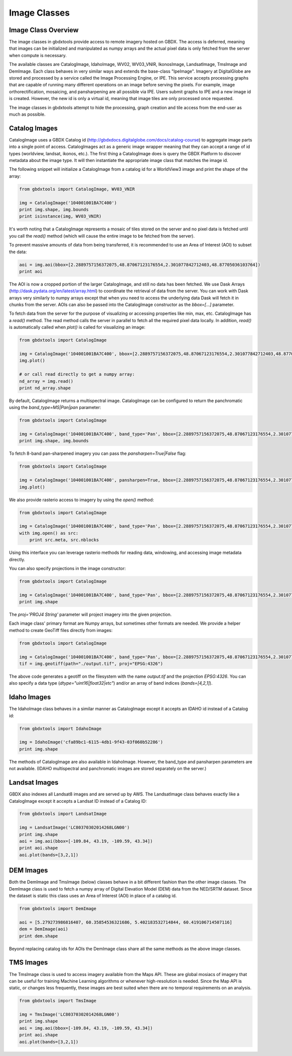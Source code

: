 Image Classes
==========

Image Class Overview
-----------------------

The image classes in gbdxtools provide access to remote imagery hosted on GBDX. The access is deferred, meaning that images can be initialized
and manipulated as numpy arrays and the actual pixel data is only fetched from the server when compute is necessary.

The available classes are CatalogImage, IdahoImage, WV02, WV03_VNIR, IkonosImage, LandsatImage, TmsImage and DemImage. Each class behaves in very similar ways and extends the base-class "IpeImage". Imagery at DigitalGlobe are stored and processed by a service called the Image Processing Engine, or IPE. This service accepts processing graphs that are capable of running many different operations on an image before serving the pixels. For example, image orthorectification, mosaicing, and pansharpening are all possible via IPE. Users submit graphs to IPE and a new image id is created. However, the new id is only a virtual id, meaning that image tiles are only processed once requested. 

The image classes in gbdxtools attempt to hide the processing, graph creation and tile access from the end-user as much as possible.  


Catalog Images
-----------------------

CatalogImage uses a GBDX Catalog id (http://gbdxdocs.digitalglobe.com/docs/catalog-course) to aggregate image parts
into a single point of access. CatalogImages act as a generic image wrapper meaning that they can accept a range of 
id types (worldview, landsat, ikonos, etc.). The first thing a CatalogImage does is query the GBDX Platform to 
discover metadata about the image type. It will then instantiate the appropriate image class that matches the image id. 


The following snippet will initialize a CatalogImage from a catalog id for a WorldView3 image and print the shape of the array:

.. code-block:: python

    from gbdxtools import CatalogImage, WV03_VNIR

    img = CatalogImage('104001001BA7C400')
    print img.shape, img.bounds
    print isinstance(img, WV03_VNIR)

It's worth noting that a CatalogImage represents a mosaic of tiles stored on the server and no pixel data
is fetched until you call the `read()` method (which will cause the entire image to be fetched from the server).

To prevent massive amounts of data from being transferred, it is recommended to use an Area of Interest (AOI) to subset the data:

.. code-block:: python

    aoi = img.aoi(bbox=[2.2889757156372075,48.87067123176554,2.301077842712403,48.87705036103764])
    print aoi

The AOI is now a cropped portion of the larger CatalogImage, and still no data has been fetched. We use Dask Arrays (http://dask.pydata.org/en/latest/array.html) to coordinate
the retrieval of data from the server. You can work with Dask arrays very similarly to numpy arrays except that
when you need to access the underlying data Dask will fetch it in chunks from the server. AOIs can also be passed into the CatalogImage constructor as the `bbox=[...]` parameter.

To fetch data from the server for the purpose of visualizing or accessing properties like min, max, etc. CatalogImage has a `read()` method.
The read method calls the server in parallel to fetch all the required pixel data locally. In addition, `read()` is automatically
called when `plot()` is called for visualizing an image:

.. code-block:: python

    from gbdxtools import CatalogImage

    img = CatalogImage('104001001BA7C400', bbox=[2.2889757156372075,48.87067123176554,2.301077842712403,48.87705036103764])
    img.plot()

    # or call read directly to get a numpy array:
    nd_array = img.read()
    print nd_array.shape

By default, CatalogImage returns a multispectral image. CatalogImage can be configured to return the panchromatic using the `band_type=MS|Pan|pan` parameter:

.. code-block:: python

    from gbdxtools import CatalogImage

    img = CatalogImage('104001001BA7C400', band_type='Pan', bbox=[2.2889757156372075,48.87067123176554,2.301077842712403,48.87705036103764])
    print img.shape, img.bounds

To fetch 8-band pan-sharpened imagery you can pass the `pansharpen=True|False` flag:

.. code-block:: python

    from gbdxtools import CatalogImage

    img = CatalogImage('104001001BA7C400', pansharpen=True, bbox=[2.2889757156372075,48.87067123176554,2.301077842712403,48.87705036103764])
    img.plot()

We also provide rasterio access to imagery by using the `open()` method:

.. code-block:: python

    from gbdxtools import CatalogImage

    img = CatalogImage('104001001BA7C400', band_type='Pan', bbox=[2.2889757156372075,48.87067123176554,2.301077842712403,48.87705036103764])
    with img.open() as src:
        print src.meta, src.nblocks

Using this interface you can leverage rasterio methods for reading data, windowing, and accessing image metadata directly.

You can also specify projections in the image constructor:

.. code-block:: python

    from gbdxtools import CatalogImage

    img = CatalogImage('104001001BA7C400', band_type='Pan', bbox=[2.2889757156372075,48.87067123176554,2.301077842712403,48.87705036103764], proj='EPSG:3857')
    print img.shape

The `proj='PROJ4 String'` parameter will project imagery into the given projection.

Each image class' primary format are Numpy arrays, but sometimes other formats are needed. We provide a helper method to create GeoTiff files directly from images:

.. code-block:: python

    from gbdxtools import CatalogImage

    img = CatalogImage('104001001BA7C400', band_type='Pan', bbox=[2.2889757156372075,48.87067123176554,2.301077842712403,48.87705036103764], proj='EPSG:3857')
    tif = img.geotiff(path="./output.tif", proj="EPSG:4326")

The above code generates a geotiff on the filesystem with the name `output.tif` and the projection `EPSG:4326`. You can also specify a data type (`dtype="uint16|float32|etc"`) and/or an array of band indices (`bands=[4,2,1]`). 


Idaho Images
-----------------------

The IdahoImage class behaves in a similar manner as CatalogImage except it accepts an IDAHO id instead of a Catalog id:

.. code-block:: python

    from gbdxtools import IdahoImage

    img = IdahoImage('cfa89bc1-6115-4db1-9f43-03f060b52286')
    print img.shape

The methods of CatalogImage are also available in IdahoImage. However, the band_type and pansharpen parameters are not available.
(IDAHO multispectral and panchromatic images are stored separately on the server.)


Landsat Images
-----------------------

GBDX also indexes all Landsat8 images and are served up by AWS. The LandsatImage class behaves exactly like a CatalogImage except it accepts a Landsat ID instead of a Catalog ID:

.. code-block:: python

    from gbdxtools import LandsatImage

    img = LandsatImage('LC80370302014268LGN00')
    print img.shape
    aoi = img.aoi(bbox=[-109.84, 43.19, -109.59, 43.34])
    print aoi.shape
    aoi.plot(bands=[3,2,1])


DEM Images
-----------------------

Both the DemImage and TmsImage (below) classes behave in a bit different fashion than the other image classes. The DemImage class is used to fetch a numpy array of Digital Elevation Model (DEM) data from the NED/SRTM dataset. Since the dataset is static this class uses an Area of Interest (AOI) in place of a catalog id. 

.. code-block:: python

    from gbdxtools import DemImage

    aoi = [5.279273986816407, 60.35854536321686, 5.402183532714844, 60.419106714507116]
    dem = DemImage(aoi)
    print dem.shape

Beyond replacing catalog ids for AOIs the DemImage class share all the same methods as the above image classes.

TMS Images
-----------------------

The TmsImage class is used to access imagery available from the Maps API. These are global mosiacs of imagery that can be useful for training Machine Learning algorithms or whenever high-resolution is needed. Since the Map API is static, or changes less frequently, these images are best suited when there are no temporal requirements on an analysis. 

.. code-block:: python

    from gbdxtools import TmsImage

    img = TmsImage('LC80370302014268LGN00')
    print img.shape
    aoi = img.aoi(bbox=[-109.84, 43.19, -109.59, 43.34])
    print aoi.shape
    aoi.plot(bands=[3,2,1])
